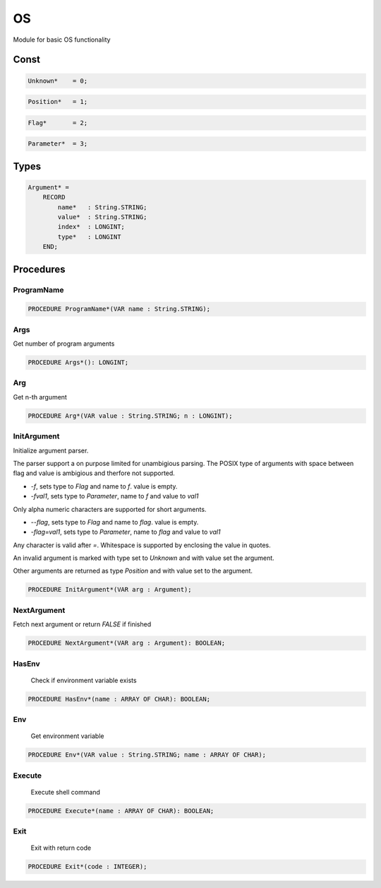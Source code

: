.. index::
    single: OS

.. _OS:

**
OS
**


Module for basic OS functionality


Const
=====

.. code-block:: modula2

    Unknown*    = 0;

.. code-block:: modula2

    Position*   = 1;

.. code-block:: modula2

    Flag*       = 2;

.. code-block:: modula2

    Parameter*  = 3;

Types
=====

.. code-block:: modula2

    Argument* =
        RECORD
            name*   : String.STRING;
            value*  : String.STRING;
            index*  : LONGINT;
            type*   : LONGINT
        END;

Procedures
==========

.. _OS.ProgramName:

ProgramName
-----------

.. code-block:: modula2

    PROCEDURE ProgramName*(VAR name : String.STRING);

.. _OS.Args:

Args
----


Get number of program arguments


.. code-block:: modula2

    PROCEDURE Args*(): LONGINT;

.. _OS.Arg:

Arg
---


Get n-th argument


.. code-block:: modula2

    PROCEDURE Arg*(VAR value : String.STRING; n : LONGINT);

.. _OS.InitArgument:

InitArgument
------------


Initialize argument parser.

The parser support a on purpose limited for unambigious
parsing. The POSIX type of arguments with space between
flag and value is ambigious and therfore not supported.

* `-f`, sets type to `Flag` and name to `f`. value is empty.
* `-fval1`, sets type to `Parameter`, name to `f` and value to `val1`

Only alpha numeric characters are supported for short arguments.

* `--flag`, sets type to `Flag` and name to `flag`. value is empty.
* `-flag=val1`, sets type to `Parameter`, name to `flag` and value to `val1`

Any character is valid after `=`.
Whitespace is supported by enclosing the value in quotes.

An invalid argument is marked with type set to `Unknown` and
with value set the argument.

Other arguments are returned as type `Position` and
with value set to the argument.


.. code-block:: modula2

    PROCEDURE InitArgument*(VAR arg : Argument);

.. _OS.NextArgument:

NextArgument
------------


Fetch next argument or return `FALSE` if finished


.. code-block:: modula2

    PROCEDURE NextArgument*(VAR arg : Argument): BOOLEAN;

.. _OS.HasEnv:

HasEnv
------

 Check if environment variable exists 

.. code-block:: modula2

    PROCEDURE HasEnv*(name : ARRAY OF CHAR): BOOLEAN;

.. _OS.Env:

Env
---

 Get environment variable 

.. code-block:: modula2

    PROCEDURE Env*(VAR value : String.STRING; name : ARRAY OF CHAR);

.. _OS.Execute:

Execute
-------

 Execute shell command 

.. code-block:: modula2

    PROCEDURE Execute*(name : ARRAY OF CHAR): BOOLEAN;

.. _OS.Exit:

Exit
----

 Exit with return code 

.. code-block:: modula2

    PROCEDURE Exit*(code : INTEGER);

